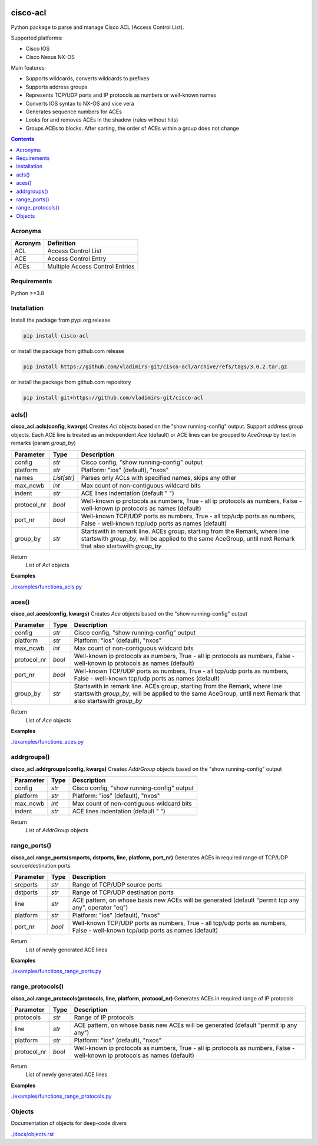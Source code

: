 
.. image:: https://img.shields.io/pypi/v/cisco-acl.svg
   :target: https://pypi.python.org/pypi/cisco-acl
.. image:: https://img.shields.io/pypi/pyversions/cisco-acl.svg
   :target: https://pypi.python.org/pypi/cisco-acl


cisco-acl
=========

Python package to parse and manage Cisco ACL (Access Control List).

Supported platforms:

- Cisco IOS
- Cisco Nexus NX-OS

Main features:

- Supports wildcards, converts wildcards to prefixes
- Supports address groups
- Represents TCP/UDP ports and IP protocols as numbers or well-known names
- Converts IOS syntax to NX-OS and vice vera
- Generates sequence numbers for ACEs
- Looks for and removes ACEs in the shadow (rules without hits)
- Groups ACEs to blocks. After sorting, the order of ACEs within a group does not change

.. contents:: **Contents**
    :local:


Acronyms
--------

==========  ========================================================================================
Acronym     Definition
==========  ========================================================================================
ACL         Access Control List
ACE         Access Control Entry
ACEs        Multiple Access Control Entries
==========  ========================================================================================


Requirements
------------

Python >=3.8


Installation
------------

Install the package from pypi.org release

.. code:: bash

    pip install cisco-acl

or install the package from github.com release

.. code:: bash

    pip install https://github.com/vladimirs-git/cisco-acl/archive/refs/tags/3.0.2.tar.gz

or install the package from github.com repository

.. code:: bash

    pip install git+https://github.com/vladimirs-git/cisco-acl


acls()
------
**cisco_acl.acls(config, kwargs)**
Creates *Acl* objects based on the "show running-config" output.
Support address group objects.
Each ACE line is treated as an independent *Ace* (default) or ACE lines can be
grouped to *AceGroup* by text in remarks (param `group_by`)

=============== ============ =======================================================================
Parameter       Type         Description
=============== ============ =======================================================================
config          *str*        Cisco config, "show running-config" output
platform        *str*        Platform: "ios" (default), "nxos"
names           *List[str]*  Parses only ACLs with specified names, skips any other
max_ncwb        *int*        Max count of non-contiguous wildcard bits
indent          *str*        ACE lines indentation (default "  ")
protocol_nr     *bool*       Well-known ip protocols as numbers, True  - all ip protocols as numbers, False - well-known ip protocols as names (default)
port_nr         *bool*       Well-known TCP/UDP ports as numbers, True  - all tcp/udp ports as numbers, False - well-known tcp/udp ports as names (default)
group_by        *str*        Startswith in remark line. ACEs group, starting from the Remark, where line startswith `group_by`, will be applied to the same AceGroup, until next Remark that also startswith `group_by`
=============== ============ =======================================================================

Return
    List of *Acl* objects

**Examples**

`./examples/functions_acls.py`_


aces()
------
**cisco_acl.aces(config, kwargs)**
Creates *Ace* objects based on the "show running-config" output

=============== ============ =======================================================================
Parameter       Type         Description
=============== ============ =======================================================================
config          *str*        Cisco config, "show running-config" output
platform        *str*        Platform: "ios" (default), "nxos"
max_ncwb        *int*        Max count of non-contiguous wildcard bits
protocol_nr     *bool*       Well-known ip protocols as numbers, True  - all ip protocols as numbers, False - well-known ip protocols as names (default)
port_nr         *bool*       Well-known TCP/UDP ports as numbers, True  - all tcp/udp ports as numbers, False - well-known tcp/udp ports as names (default)
group_by        *str*        Startswith in remark line. ACEs group, starting from the Remark, where line startswith `group_by`, will be applied to the same AceGroup, until next Remark that also startswith `group_by`
=============== ============ =======================================================================

Return
    List of *Ace* objects

**Examples**

`./examples/functions_aces.py`_


addrgroups()
------------
**cisco_acl.addrgroups(config, kwargs)**
Creates *AddrGroup* objects based on the "show running-config" output

=============== ============ =======================================================================
Parameter       Type         Description
=============== ============ =======================================================================
config          *str*        Cisco config, "show running-config" output
platform        *str*        Platform: "ios" (default), "nxos"
max_ncwb        *int*        Max count of non-contiguous wildcard bits
indent          *str*        ACE lines indentation (default "  ")
=============== ============ =======================================================================

Return
    List of *AddrGroup* objects


range_ports()
-------------
**cisco_acl.range_ports(srcports, dstports, line, platform, port_nr)**
Generates ACEs in required range of TCP/UDP source/destination ports

=============== ============ =======================================================================
Parameter       Type         Description
=============== ============ =======================================================================
srcports        *str*        Range of TCP/UDP source ports
dstports        *str*        Range of TCP/UDP destination ports
line            *str*        ACE pattern, on whose basis new ACEs will be generated (default "permit tcp any any", operator "eq")
platform        *str*        Platform: "ios" (default), "nxos"
port_nr         *bool*       Well-known TCP/UDP ports as numbers, True  - all tcp/udp ports as numbers, False - well-known tcp/udp ports as names (default)
=============== ============ =======================================================================

Return
    List of newly generated ACE lines

**Examples**

`./examples/functions_range_ports.py`_


range_protocols()
-----------------
**cisco_acl.range_protocols(protocols, line, platform, protocol_nr)**
Generates ACEs in required range of IP protocols

=============== ============ =======================================================================
Parameter       Type         Description
=============== ============ =======================================================================
protocols       *str*        Range of IP protocols
line            *str*        ACE pattern, on whose basis new ACEs will be generated (default "permit ip any any")
platform        *str*        Platform: "ios" (default), "nxos"
protocol_nr     *bool*       Well-known ip protocols as numbers, True  - all ip protocols as numbers, False - well-known ip protocols as names (default)
=============== ============ =======================================================================

Return
    List of newly generated ACE lines

**Examples**

`./examples/functions_range_protocols.py`_



Objects
-------
Documentation of objects for deep-code divers

`./docs/objects.rst`_



.. _`./examples/functions_acls.py` : ./examples/functions_acls.py
.. _`./examples/functions_aces.py` : ./examples/functions_aces.py
.. _`./examples/examples_addrgroups.py` : ./examples/examples_addrgroups.py
.. _`./examples/functions_range_protocols.py` : ./examples/functions_range_protocols.py
.. _`./examples/functions_range_ports.py` : ./examples/functions_range_ports.py

.. _`./docs/acl_list_methods.rst` : ./docs/acl_list_methods.rst
.. _`./docs/objects.rst` : ./docs/objects.rst
